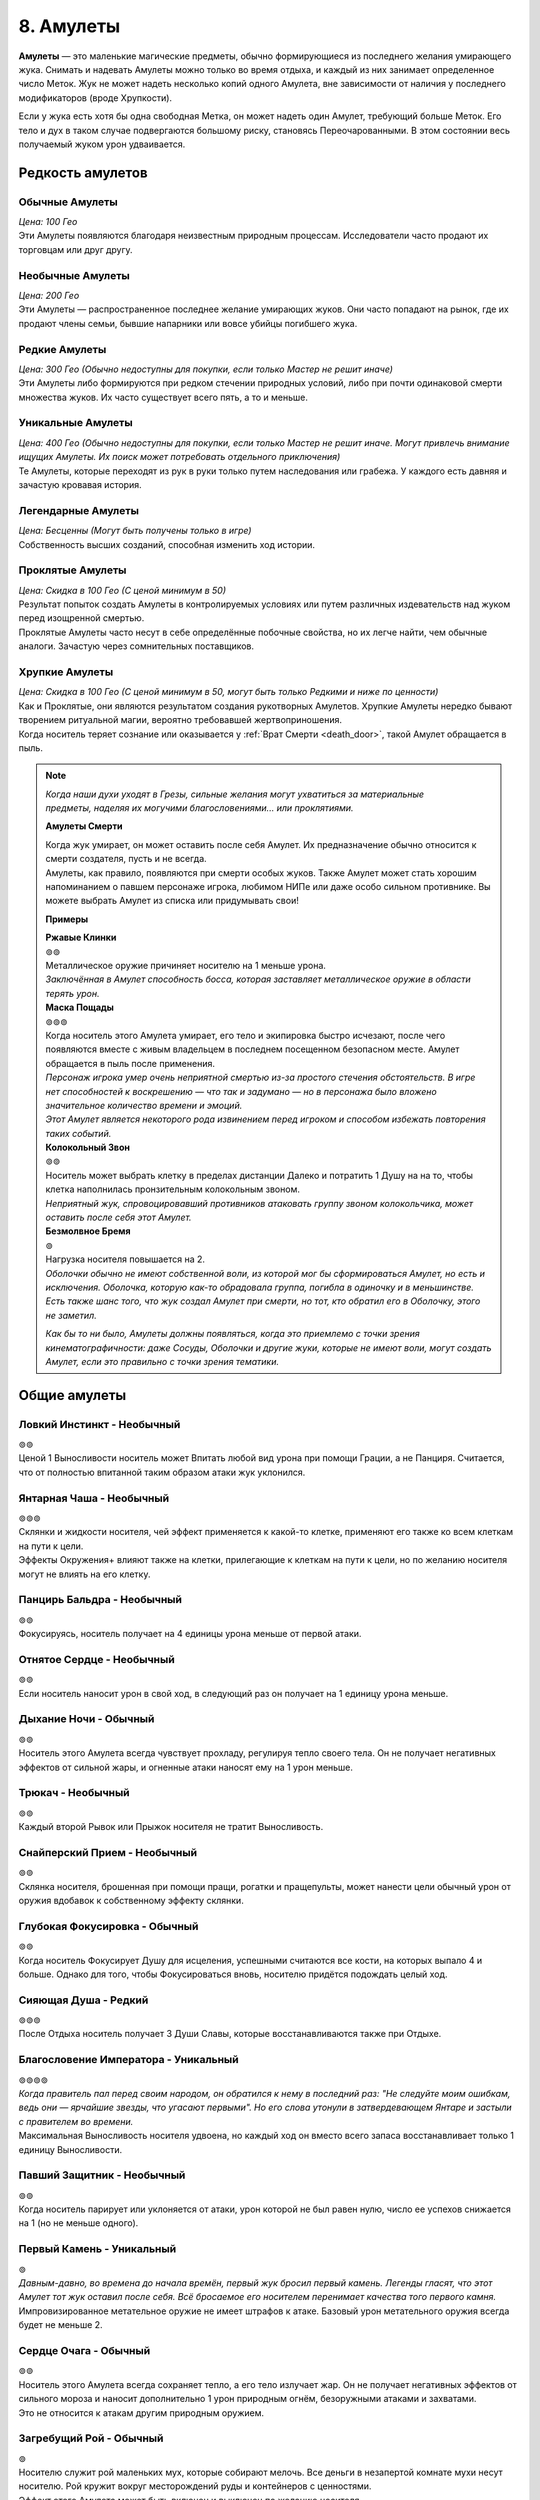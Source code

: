 .. _ch8-charms:
8. Амулеты
==============
**Амулеты** — это маленькие магические предметы, обычно формирующиеся из последнего желания умирающего жука. Снимать и надевать Амулеты можно только во время отдыха, и каждый из них занимает определенное число Меток. Жук не может надеть несколько копий одного Амулета, вне зависимости от наличия у последнего модификаторов (вроде Хрупкости).

Если у жука есть хотя бы одна свободная Метка, он может надеть один Амулет, требующий больше Меток. Его тело и дух в таком случае подвергаются большому риску, становясь Переочарованными. В этом состоянии весь получаемый жуком урон удваивается.

Редкость амулетов
------------------

Обычные Амулеты
~~~~~~~~~~~~~~~~~~
| *Цена: 100 Гео*
| Эти Амулеты появляются благодаря неизвестным природным процессам. Исследователи часто продают их торговцам или друг другу.

Необычные Амулеты
~~~~~~~~~~~~~~~~~~
| *Цена: 200 Гео*
| Эти Амулеты — распространенное последнее желание умирающих жуков. Они часто попадают на рынок, где их продают члены семьи, бывшие напарники или вовсе убийцы погибшего жука.

Редкие Амулеты
~~~~~~~~~~~~~~~~~~
| *Цена: 300 Гео (Обычно недоступны для покупки, если только Мастер не решит иначе)*
| Эти Амулеты либо формируются при редком стечении природных условий, либо при почти одинаковой смерти множества жуков. Их часто существует всего пять, а то и меньше. 

Уникальные Амулеты
~~~~~~~~~~~~~~~~~~~~~
| *Цена: 400 Гео (Обычно недоступны для покупки, если только Мастер не решит иначе. Могут привлечь внимание ищущих Амулеты. Их поиск может потребовать отдельного приключения)*
| Те Амулеты, которые переходят из рук в руки только путем наследования или грабежа. У каждого есть давняя и зачастую кровавая история. 

Легендарные Амулеты
~~~~~~~~~~~~~~~~~~~~~
| *Цена: Бесценны (Могут быть получены только в игре)*
| Собственность высших созданий, способная изменить ход истории.

Проклятые Амулеты
~~~~~~~~~~~~~~~~~~~~~
| *Цена: Скидка в 100 Гео (С ценой минимум в 50)*
| Результат попыток создать Амулеты в контролируемых условиях или путем различных издевательств над жуком перед изощренной смертью.
| Проклятые Амулеты часто несут в себе определённые побочные свойства, но их легче найти, чем обычные аналоги. Зачастую через сомнительных поставщиков. 

Хрупкие Амулеты
~~~~~~~~~~~~~~~~~~~~~
| *Цена: Скидка в 100 Гео (С ценой минимум в 50, могут быть только Редкими и ниже по ценности)*
| Как и Проклятые, они являются результатом создания рукотворных Амулетов. Хрупкие Амулеты нередко бывают творением ритуальной магии, вероятно требовавшей жертвоприношения.
| Когда носитель теряет сознание или оказывается у :ref:`Врат Смерти <death_door>`, такой Амулет обращается в пыль.

.. note::
   
   .. figure:: images/Limn.png
      :width: 150 px
      :alt: Лимн
      :align: right
   
   *Когда наши духи уходят в Грезы, сильные желания могут ухватиться за материальные предметы, наделяя их могучими благословениями... или проклятиями.*
   
   **Амулеты Смерти**
   
   | Когда жук умирает, он может оставить после себя Амулет. Их предназначение обычно относится к смерти создателя, пусть и не всегда.
   | Амулеты, как правило, появляются при смерти особых жуков. Также Амулет может стать хорошим напоминанием о павшем персонаже игрока, любимом НИПе или даже особо сильном противнике. Вы можете выбрать Амулет из списка или придумывать свои!
   
   **Примеры**
   
   | **Ржавые Клинки**
   | ⊚⊚
   | Металлическое оружие причиняет носителю на 1 меньше урона.
   | *Заключённая в Амулет способность босса, которая заставляет металлическое оружие в области терять урон.*
   
   | **Маска Пощады**
   | ⊚⊚⊚
   | Когда носитель этого Амулета умирает, его тело и экипировка быстро исчезают, после чего появляются вместе с живым владельцем в последнем посещенном безопасном месте. Амулет обращается в пыль после применения.
   | *Персонаж игрока умер очень неприятной смертью из-за простого стечения обстоятельств. В игре нет способностей к воскрешению — что так и задумано — но в персонажа было вложено значительное количество времени и эмоций.*
   | *Этот Амулет является некоторого рода извинением перед игроком и способом избежать повторения таких событий.*
   
   | **Колокольный Звон**
   | ⊚⊚
   | Носитель может выбрать клетку в пределах дистанции Далеко и потратить 1 Душу на на то, чтобы клетка наполнилась пронзительным колокольным звоном.
   | *Неприятный жук, спровоцировавший противников атаковать группу звоном колокольчика, может оставить после себя этот Амулет.*
   
   | **Безмолвное Бремя**
   | ⊚
   | Нагрузка носителя повышается на 2.
   | *Оболочки обычно не имеют собственной воли, из которой мог бы сформироваться Амулет, но есть и исключения. Оболочка, которую как-то обрадовала группа, погибла в одиночку и в меньшинстве. Есть также шанс того, что жук создал Амулет при смерти, но тот, кто обратил его в Оболочку, этого не заметил.*
   
   *Как бы то ни было, Амулеты должны появляться, когда это приемлемо с точки зрения кинематографичности: даже Сосуды, Оболочки и другие жуки, которые не имеют воли, могут создать Амулет, если это правильно с точки зрения тематики.*

Общие амулеты
----------------

Ловкий Инстинкт - Необычный
~~~~~~~~~~~~~~~~~~~~~~~~~~~~
| ⊚⊚
| Ценой 1 Выносливости носитель может Впитать любой вид урона при помощи Грации, а не Панциря. Считается, что от полностью впитанной таким образом атаки жук уклонился.

Янтарная Чаша - Необычный
~~~~~~~~~~~~~~~~~~~~~~~~~~~~
| ⊚⊚⊚
| Склянки и жидкости носителя, чей эффект применяется к какой-то клетке, применяют его также ко всем клеткам на пути к цели.
| Эффекты Окружения+ влияют также на клетки, прилегающие к клеткам на пути к цели, но по желанию носителя могут не влиять на его клетку.

Панцирь Бальдра - Необычный
~~~~~~~~~~~~~~~~~~~~~~~~~~~~
| ⊚⊚
| Фокусируясь, носитель получает на 4 единицы урона меньше от первой атаки.

Отнятое Сердце - Необычный
~~~~~~~~~~~~~~~~~~~~~~~~~~~~
| ⊚⊚
| Если носитель наносит урон в свой ход, в следующий раз он получает на 1 единицу урона меньше.

Дыхание Ночи - Обычный
~~~~~~~~~~~~~~~~~~~~~~~~~~~~
| ⊚⊚
| Носитель этого Амулета всегда чувствует прохладу, регулируя тепло своего тела. Он не получает негативных эффектов от сильной жары, и огненные атаки наносят ему на 1 урон меньше.

Трюкач - Необычный
~~~~~~~~~~~~~~~~~~~~~~~~~~~~
| ⊚⊚
| Каждый второй Рывок или Прыжок носителя не тратит Выносливость.

Снайперский Прием - Необычный
~~~~~~~~~~~~~~~~~~~~~~~~~~~~~~~~~~
| ⊚⊚
| Склянка носителя, брошенная при помощи пращи, рогатки и пращепульты, может нанести цели обычный урон от оружия вдобавок к собственному эффекту склянки.

Глубокая Фокусировка - Обычный
~~~~~~~~~~~~~~~~~~~~~~~~~~~~~~~~~~
| ⊚⊚
| Когда носитель Фокусирует Душу для исцеления, успешными считаются все кости, на которых выпало 4 и больше. Однако для того, чтобы Фокусироваться вновь, носителю придётся подождать целый ход. 

Сияющая Душа - Редкий
~~~~~~~~~~~~~~~~~~~~~~~~~~~~~~~~~~
| ⊚⊚⊚
| После Отдыха носитель получает 3 Души Славы, которые восстанавливаются также при Отдыхе.

Благословение Императора - Уникальный
~~~~~~~~~~~~~~~~~~~~~~~~~~~~~~~~~~~~~~~~~~~~~
| ⊚⊚⊚⊚
| *Когда правитель пал перед своим народом, он обратился к нему в последний раз: "Не следуйте моим ошибкам, ведь они — ярчайшие звезды, что угасают первыми". Но его слова утонули в затвердевающем Янтаре и застыли с правителем во времени.*
| Максимальная Выносливость носителя удвоена, но каждый ход он вместо всего запаса восстанавливает только 1 единицу Выносливости. 

Павший Защитник - Необычный
~~~~~~~~~~~~~~~~~~~~~~~~~~~~~~~~~~
| ⊚⊚
| Когда носитель парирует или уклоняется от атаки, урон которой не был равен нулю, число ее успехов снижается на 1 (но не меньше одного).

Первый Камень - Уникальный
~~~~~~~~~~~~~~~~~~~~~~~~~~~~~~~~~~
| ⊚
| *Давным-давно, во времена до начала времён, первый жук бросил первый камень. Легенды гласят, что этот Амулет тот жук оставил после себя. Всё бросаемое его носителем перенимает качества того первого камня.*
| Импровизированное метательное оружие не имеет штрафов к атаке. Базовый урон метательного оружия всегда будет не меньше 2.

Сердце Очага - Обычный
~~~~~~~~~~~~~~~~~~~~~~~~~~~~~~~~~~
| ⊚⊚
| Носитель этого Амулета всегда сохраняет тепло, а его тело излучает жар. Он не получает негативных эффектов от сильного мороза и наносит дополнительно 1 урон природным огнём, безоружными атаками и захватами.
| Это не относится к атакам другим природным оружием.

Загребущий Рой - Обычный
~~~~~~~~~~~~~~~~~~~~~~~~~~~~~~~~~~
| ⊚
| Носителю служит рой маленьких мух, которые собирают мелочь. Все деньги в незапертой комнате мухи несут носителю. Рой кружит вокруг месторождений руды и контейнеров с ценностями.
| Эффект этого Амулета может быть включен и выключен по желанию носителя.

Блестящая Душа - Обычный
~~~~~~~~~~~~~~~~~~~~~~~~~~~~~~~~~~
| ⊚
| После Отдыха носитель получает 1 Душу Славы, которая восстанавливается также при каждом Отдыхе.

Ядро Славы - Редкий
~~~~~~~~~~~~~~~~~~~~~~~~~~~~~~~~~~
| ⊚⊚⊚
| После Отдыха носитель получает 4 Выносливости Славы, которые восстанавливаются также при каждом Отдыхе.

Сердце Славы - Необычный
~~~~~~~~~~~~~~~~~~~~~~~~~~~~~~~~~~
| ⊚⊚
| После Отдыха носитель получает 2 Выносливости Славы, которые восстанавливаются также при каждом Отдыхе.

Пылающее Чрево - Обычный
~~~~~~~~~~~~~~~~~~~~~~~~~~~~~~~~~~
| ⊚⊚
| Если у носителя в начале своего хода есть Душа, то он может потратить 1 ее единицу, чтобы призвать рядом с собой маленькую муху.
| Когда враждебный жук оказывается в радиусе трёх клеток от носителя, который его видит, каждая муха наносит по нему дальнобойную атаку с уроном в 1, бросая кубик, после чего исчезает.
| Максимально число этих атак - 3, столько же одновременно мух может иметь носитель. Мухи не появляются вне боя.

Великая Жадность - Необычный
~~~~~~~~~~~~~~~~~~~~~~~~~~~~~~~~~~
| ⊚⊚
| Когда носитель убивает разумное живое существо, оно словно пиньята, разрывается кучей монет в 50 Гео, плюс ещё по 50 за каждый Ранг существа.

Великое Сердце - Необычный
~~~~~~~~~~~~~~~~~~~~~~~~~~~~~~~~~~
| ⊚⊚
| Максимум Сердец носителя увеличен на 1.

Великая Сила - Редкий
~~~~~~~~~~~~~~~~~~~~~~~~~~~~~~~~~~
| ⊚⊚⊚
| Атаки носителя становятся тяжелее. Когда он наносит вероятный урон, эта атака причиняет дополнительно 1 урон.

Благословение Еретика - Уникальный
~~~~~~~~~~~~~~~~~~~~~~~~~~~~~~~~~~~~
| ⊚⊚⊚
| *И было их пятеро, храбрых сердцем и дерзких душой. Против короля своего восстали они, и против короля своего пали они. И на последнем вздохе прокляли они его пятью желаниями, что слились в одно. И кровь их оковала его.*
| Запас Сердца носителя увеличен в полтора раза, становясь Сердцем Живокрови. Его запас восстанавливается после Отдыха.

Спрятанная Стрекоза - Необычный
~~~~~~~~~~~~~~~~~~~~~~~~~~~~~~~~~~
| ⊚⊚
| Считается, что носитель этого Амулета имеет черту :ref:`Прыгающий <>`. Если он имел ее и раньше, то трата Выносливости на Прыжок понижается на 1.

Кровь Улья - Необычный
~~~~~~~~~~~~~~~~~~~~~~~~~~~~~~~~~~
| ⊚⊚
| Если у носителя есть хотя бы 1 Сердце и он получает урон, то в конце своего следующего хода восстанавливает 1 единицу Сердца. Только после этого эффект срабатывает вновь.

Терпение Охотника - Необычный
~~~~~~~~~~~~~~~~~~~~~~~~~~~~~~~~~~
| ⊚
| Изначально ловушки, которые ставит носитель, всегда спрятаны, с числом успехов, равным применяемому навыку носителя. Даже на открытой местности.
| Они не срабатывают, когда жук ступает в одну из их клеток активации. Вместо этого носитель в своем ходу (или подготовленным действием) может задействовать любую из своих ловушек, выбирая целью жука в радиусе их активации.

Ядро Живокрови - Редкий
~~~~~~~~~~~~~~~~~~~~~~~~~~~~~~~~~~
| ⊚⊚⊚⊚
| Носитель получает 4 Сердца Живокрови, которые восстанавливаются после Отдыха.

Сердце Живокрови - Необычный
~~~~~~~~~~~~~~~~~~~~~~~~~~~~~~~~~~
| ⊚⊚
| Носитель получает 2 Сердца Живокрови, которые восстанавливаются после Отдыха.

Лёгкий Шаг - Необычный
~~~~~~~~~~~~~~~~~~~~~~~~~~~~~~~~~~
| ⊚
| Носитель не активирует ловушки, наступая в клетки их активации, если его суммарный Вес (включая собственный Вес носителя) равен или меньше 3.

Широкие Карманы - Необычный
~~~~~~~~~~~~~~~~~~~~~~~~~~~~~~~~~~
| ⊚⊚
| Совершая рывок или перемещаясь после уклонения, носитель может взять ловушку со своего Пояса и расположить ее на занимаемой перед этим клетке.
| Если у носителя нет ловушки, он может потратить Припасы на создание одной, рецепт которой он знает.

Метка Союзника - Редкий
~~~~~~~~~~~~~~~~~~~~~~~~~~~~~~~~~~
| ⊚⊚
| Когда стоящий рядом с носителем союзник становится целью атаки, от которой не уклоняется и которую не парирует, носитель может парировать атаку за него. Результат определите по стандартным правилам.
| Если атака парирована частично или, несмотря на парирование, причиняет какой-то эффект, ее целью становится носитель.

Мистический Поток, Облик Унн - Необычный
~~~~~~~~~~~~~~~~~~~~~~~~~~~~~~~~~~~~~~~~~~~
| ⊚⊚
| Первая Фокусировка носителя в ходу не заканчивает ход. Перемещение, в том числе и вынужденное, не нарушает Фокусировку носителя.
| Однако этот Амулет не позволяет носителю тратить Выносливость или совершать реакции без прерывания Фокусировки.

Вооружение Духа - Необычный
~~~~~~~~~~~~~~~~~~~~~~~~~~~~~~~~~~
| ⊚⊚
| Оружие и броня носителя становятся иллюзорными и призрачными. Их Вес уменьшается на 1.
| Это не влияет на способность оружия к парированию и Дисбаланс тяжёлого оружия.

Споровый Гриб - Обычный
~~~~~~~~~~~~~~~~~~~~~~~~~~~~~~~~~~
| ⊚
| Когда носитель исцеляется, из его тела вырывается ядовитое облако, занимающее клетку создателя и все клетки, которые к ней прилегают. Облако рассеивается в начале следующего хода носителя.
| Противники, заканчивающие свой ход внутри облака, получают 2 урона.

Ловкач - Необычный
~~~~~~~~~~~~~~~~~~~~~~~~~~~~~~~~~~
| ⊚⊚
| Носитель Амулета движется быстрее других жуков своего вида, получая дополнительно 1 повторный бросок при определении Инициативы и +2 к Скорости. 

Крепкий Панцирь - Необычный
~~~~~~~~~~~~~~~~~~~~~~~~~~~~~~~~~~
| ⊚⊚
| Если носитель получает урон, то на Впитывание всех последующих атак до начала следующего хода получает дополнительно 1 кость. Это дает носителю возможность Впитывать урон с той 1 костью, даже если он на это не способен.

Звездное Сияние - Уникальный
~~~~~~~~~~~~~~~~~~~~~~~~~~~~~~~~~~
| ⊚⊚⊚⊚
| Носитель получает 1 Душу Славы, которая при использовании восстанавливается в начале следующего хода.

Герб Султана, Герб Защитника - Обычный
~~~~~~~~~~~~~~~~~~~~~~~~~~~~~~~~~~~~~~~~
| ⊚
| Носитель при желании начинает источать благородный аромат, который заполняет все прилегающие клетки.
| Жуки, заканчивающие свой ход в этих клетках, получают 1 единицу постепенного урона, который срабатывает в конце их хода.
| Жуки с чертой Зловонное Облако обычно воспринимают носителя более дружелюбным, а остальные — отвратительным.

Награда Выжившего, Песнь Гусеничек - Необычный
~~~~~~~~~~~~~~~~~~~~~~~~~~~~~~~~~~~~~~~~~~~~~~~~
| ⊚
| Восполняет 1 Душу при получении урона. 

Воля Выжившего, Беспечная Мелодия - Редкий
~~~~~~~~~~~~~~~~~~~~~~~~~~~~~~~~~~~~~~~~~~~~~~~~
| ⊚⊚⊚
| Когда носитель получает нанесенный не собой урон, к запасу этого Амулета прибавляются 3 кубика. При получении урона он может он может воспользоваться свойством амулета и бросить накопившиеся кубики, понижая урон атаки на число успешных бросков.
| Другие эффекты, провоцируемые получением урона, продолжают действовать.

Колючки Страданий - Необычный
~~~~~~~~~~~~~~~~~~~~~~~~~~~~~~~~~~~~~~~~
| ⊚
| Когда носитель получает урон, он совершает атаку в ближнем бою по всем прилегающим клеткам. Эта атака требует 1 успешный бросок и наносит урон в 1 единицу.

Наметанный Глаз - Необычный
~~~~~~~~~~~~~~~~~~~~~~~~~~~~~~~~~~~~~~~~
| ⊚⊚
| Когда жук наносит урон атакой, накладывает эффект или постепенный урон его же носителю, последний получает дополнительно 1 кость на все броски парирования и уклонения, совершаемые против атакующего. Но только на протяжении сцены.

Искажённые Песочные Часы - Уникальный
~~~~~~~~~~~~~~~~~~~~~~~~~~~~~~~~~~~~~~~~
| *Рожденная из высокомерного эго и искаженной любви, чтобы хранить в чужом сердце чудовище. Ощущая скорую кончину, она пожелала остановить поток песка в часах и остаться с ним. Вместо этого ее полые останки стали матерью монстров.*
| Причиненный носителю постепенный урон, который должен подействовать в начале его хода, вместо этого действует в конце.

Капризный Компасс - Обычный
~~~~~~~~~~~~~~~~~~~~~~~~~~~~~~~~~~~~~~~~
| ⊚
| Наделяет носителя общим чувством направления. Тот всегда знает, в какой стороне север, а также приблизительное местоположение всех локаций, в которых уже бывал.

Песнь Ткача - Редкий
~~~~~~~~~~~~~~~~~~~~~~~~~~~~~~~~~~~~~~~~
| ⊚⊚⊚⊚
| Когда носитель отдыхает, рядом с ним появляются 3 маленьких паучка. Те могут действовать один раз в ход носителя и в пределах четырёх клеток от него.
| Паучки могут выполнять простые действия по типу переноски предметов и атаки противников. Каждый из них может нести Вес, не превышающий 1, но вместе они могут носить что-то потяжелее. Сражаясь, они совершают атаку в ближнем бою с тремя кубиками, которая наносит Впитываемый урон, равный количеству атакующих ткачей, не более 2. Если атакуют все три ткача, они получают бонус +1 к броску атаки.
| В лагере пауки стараются помочь своими маленькими ножками: носитель получает 1 повторный бросок для всех действий, которые совершает. 
| Пауки могут быть убиты любым уроном по площади, который наносятся носителю, если тот не приказал им потратить действие на поиск укрытия.

Вращающаяся Шестерня - Обычный
~~~~~~~~~~~~~~~~~~~~~~~~~~~~~~~~~~~~~~~~
| ⊚⊚
| После Отдыха носитель получает 2 единицы Припасов Славы, которые также восстанавливаются после Отдыха. Если у носителя не было этого запаса, то он появляется и может быть использован для любых рецептов, предоставляемых Чертами носителя.

Амулеты Общения
------------------

Выпирающая Мощь - Обычный
~~~~~~~~~~~~~~~~~~~~~~~~~~~~~~~~~~~~~~~~
| ⊚
| Пытаясь Запугать цель, носитель может использовать в качестве значения Жути треть своей Сытости.

Язык Темного Охотника - Необычный
~~~~~~~~~~~~~~~~~~~~~~~~~~~~~~~~~~~~~~~~
| ⊚
| Пытаясь Обмануть жука в первый раз, носитель получает +1 бонус к броску, но все последующие его проверки Обмана против этого жука имеют штраф -1.

Мрачное Око - Редкий
~~~~~~~~~~~~~~~~~~~~~~~~~~~~~~~~~~~~~~~~
| ⊚⊚
| Невидимые атаки по носителю имеют штраф к атаке, равный значению Жути носителя.

Око Искателя Королей - Необычный
~~~~~~~~~~~~~~~~~~~~~~~~~~~~~~~~~~~~~~~~
| ⊚
| Осматривая другого жука, носитель может определить пути, в которых тот достиг 3-го Ранга, навыки, которые тот довел до мастерства, и его характеристики со значением 5 и выше.

Взор Славы - Обычный
~~~~~~~~~~~~~~~~~~~~~~~~~~~~~~~~~~~~~~~~
| ⊚⊚
| Носитель может в качестве Действия Фокусировки начать красоваться. Если под конец действия кто-то из свидетелей будет Впечатлен, носитель получит 1 Выносливость Славы, либо 1 повторный бросок на продолжающееся выступление.
| Носитель не может одновременно иметь больше 1 Выносливости Славы от этого амулета.

Метка Хищника - Обычный
~~~~~~~~~~~~~~~~~~~~~~~~~~~~~~~~~~~~~~~~
| ⊚
| Носитель этого Амулета излучает угрожающее присутствие и кажется более пугающим. Значение его Жути повышается на 1.

Дубовый Лотос - Обычный
~~~~~~~~~~~~~~~~~~~~~~~~~~~~~~~~~~~~~~~~
| ⊚
| Носитель этого Амулета излучает успокаивающее присутствие и кажется более милым. Значение его Привлекательности повышается на 1.

Поцелуй Паразита - Редкий
~~~~~~~~~~~~~~~~~~~~~~~~~~~~~~~~~~~~~~~~
| ⊚⊚
| Целуя желающего жука, носитель может мгновенно нанести ему 2 магического урона, восстанавливая себе 2 Сердца.

Грация Лепестка - Необычный
~~~~~~~~~~~~~~~~~~~~~~~~~~~~~~~~~~~~~~~~
| ⊚⊚⊚
| Когда носитель, уклоняясь, решает переместиться, он может вместо значения Грации использовать Привлекательность.

Ржавая Корона - Необычный
~~~~~~~~~~~~~~~~~~~~~~~~~~~~~~~~~~~~~~~~
| ⊚⊚
| Когда носитель совершает спасбросок, чтобы наложить на цель эффект заклинания, он может вместо значения Проницательности использовать значение Жути.

Общая Душа - Необычный
~~~~~~~~~~~~~~~~~~~~~~~~~~~~~~~~~~~~~~~~
| ⊚⊚
| После настройки Амулет распадается на две половины. Другой жук может надеть одну из них без траты Меток.
| Пока тот жук находится в пределах дистанции, равной Привлекательности главного носителя, они считаются Родственными Душами.

Боевые Амулеты
------------------

Древняя Сила - Обычный
~~~~~~~~~~~~~~~~~~~~~~~~~~~~~~~~~~~~~~~~
| ⊚⊚
| Природное оружие носителя получает одну модификацию оружия. Одна и та же модификация не может быть наложена на одно оружие дважды. 
| Какой именно модификацией обладает этот Амулет, решает Мастер, либо игрок, если последний решил создать жука с ним. Наложенная таким образом модификация Сбалансированный влияет только на природные снаряды.

Храбрый Гвоздь, Элегия Куколки - Редкий
~~~~~~~~~~~~~~~~~~~~~~~~~~~~~~~~~~~~~~~~
| ⊚⊚⊚
| Когда запас Сердец носителя полон, его рукопашное оружие может выпускать огненные снаряды на дистанцию в 4 клетки, используя Мощь. Урон снарядов на 1 меньше урона оружия.

Радость Мясника - Редкий
~~~~~~~~~~~~~~~~~~~~~~~~~~~~~~~~~~~~~~~~
| ⊚⊚⊚⊚
| Убивая или отправляя к Вратам Смерти врага, носитель восполняет 1 Выносливость.
| Амулет работает только в том случае, если враг способен сражаться и угрожает носителю.

Крадущийся Паук - Необычный
~~~~~~~~~~~~~~~~~~~~~~~~~~~~~~~~~~~~~~~~
| ⊚⊚⊚
| Носитель может при парировании использовать не Мощь, а Грацию. Первая его атака в ходу получает дополнительно 1 кость за каждую попытку парирования с использованием Грации, которая имела хотя бы 1 успешный бросок. Счётчик обнуляется в конце хода носителя.

Внимание Дуэлянта - Необычный
~~~~~~~~~~~~~~~~~~~~~~~~~~~~~~~~~~~~~~~~
| ⊚⊚
| Когда в прилегающих к носителю клетках нет никого, кроме противника, носитель получает дополнительно +1 кость для всех боевых действий и реакций против этого жука. 

Ярость Павшего - Редкий
~~~~~~~~~~~~~~~~~~~~~~~~~~~~~~~~~~~~~~~~
| ⊚⊚
| Когда Запас Сердца носителя равен 1 или меньше, он наносит на 1 физического урона больше, а при использовании заклинаний может получить 1 дополнительный успех для урона.

Тяжёлый Выпад - Необычный
~~~~~~~~~~~~~~~~~~~~~~~~~~~~~~~~~~~~~~~~
| ⊚
| Если в атаку, которая попала в цель, было вложено больше Выносливости, чем требовалось, то цель отбрасывает назад на число клеток, равное вложенной дополнительной Выносливости.

Слава Охотника - Обычный
~~~~~~~~~~~~~~~~~~~~~~~~~~~~~~~~~~~~~~~~
| ⊚⊚
| Славы Охотников бывают разные, и каждая нацелена на конкретный вид жуков Последние выбираются Мастером либо игроком при создании жука с этим Амулетом.
| Атаки носителя по этим видам усиливаются на число костей, которое определяется конкретностью условий Амулета с максимумом в 3. Например, Слава Охотника, чья добыча — все жесткокрылые, будет давать + 1 атакам по ним, но если добыча — только Скорпионы, практикующие магию Пыли, то Амулет даст атакам по ним бонус + 3.

Отдача - Обычный
~~~~~~~~~~~~~~~~~~~~~~~~~~~~~~~~~~~~~~~~
| ⊚
| Принудительно переместив цель, носитель может сам переместиться на 1 клетку в любом направлении, не провоцируя атаки.

Доблесть Улана, Метка Гордости - Редкий
~~~~~~~~~~~~~~~~~~~~~~~~~~~~~~~~~~~~~~~~
| ⊚⊚⊚
| Любое рукопашное оружие носителя может атаковать на 1 клетку дальше.

Длинный Гвоздь - Необычный
~~~~~~~~~~~~~~~~~~~~~~~~~~~~~~~~~~~~~~~~
| ⊚⊚
| Любое оружие, используемое носителем, получает свойство Досягаемость.

Быстрый Удар - Редкий
~~~~~~~~~~~~~~~~~~~~~~~~~~~~~~~~~~~~~~~~
| ⊚⊚⊚
| Вторая атака носителя в ход требует на 1 единицу штрафной Выносливости меньше.

Шквал Дикаря - Редкий
~~~~~~~~~~~~~~~~~~~~~~~~~~~~~~~~~~~~~~~~
| ⊚⊚⊚
| Если носитель заканчивает ход без Выносливости, он может мгновенно совершить одну бесплатную атаку.

Доблесть Дикаря - Необычный
~~~~~~~~~~~~~~~~~~~~~~~~~~~~~~~~~~~~~~~~
| ⊚⊚⊚
| Импровизированное оружие носителя не имеет штрафов к костям и получает +1 к костям на атаку.
| Когда носитель совершает атаку импровизированным оружием, он может разрушить его, чтобы нанести на 2 урона больше.

Теневой Гвоздь - Редкий
~~~~~~~~~~~~~~~~~~~~~~~~~~~~~~~~~~~~~~~~
| ⊚⊚
| Носитель создает теневую руку, которая появляется и моментально атакует. Она совершает рукопашную атаку с использование Мощи или Грации носителя, которая наносит 1 урон. Если это вторая совершаемая за ход атака, то она бесплатная.
| Вдобавок, она может считаться нанесенной одним или двумя типами оружия, кроме пращи. Это решает Мастер, либо игрок, создающий персонажа с этим Амулетом.

Дань Убийце - Редкий
~~~~~~~~~~~~~~~~~~~~~~~~~~~~~~~~~~~~~~~~
| ⊚⊚⊚
| Носитель может пожертвовать 1 единицей максимума своей Выносливости до конца сцены, чтобы получить два успешных броска на одну атаку. Если это понижает максимум его Выносливости до 0, то и его Сердца падают до 0. Тогда носитель теряет сознание.
| Максимум Выносливости восстанавливается после отдыха, либо когда носитель теряет сознание из-за Амулета.

Удар Души - Необычный
~~~~~~~~~~~~~~~~~~~~~~~~~~~~~~~~~~~~~~~~
| ⊚⊚
| Число Души, потраченное носителем в ход (с максимумом в 2) добавляется к следующей его атаке выбранным оружием в пределах 4 квадратов.

Защита Тирана - Редкий
~~~~~~~~~~~~~~~~~~~~~~~~~~~~~~~~~~~~~~~~
| ⊚⊚
| Когда у носителя полный запас Сердца, число успешных бросков на Впитывание его атак понижается на 1. 

Прыгающий Конь - Необычный
~~~~~~~~~~~~~~~~~~~~~~~~~~~~~~~~~~~~~~~~
| ⊚⊚⊚
| Носитель может для уклонения использовать Мощь вместо Грации, а после уклонения совершить бесплатный рывок или прыжок, которые не провоцируют атаку.
| Если носитель уклоняется от атаки хотя бы с 1 успешным броском, используя Мощь, то атакующий получает Дисбаланс.

Амулеты Владения Орудием
--------------------------

Ореол Мастера - Уникальный
~~~~~~~~~~~~~~~~~~~~~~~~~~~~~~~~~~~~~~~~
| ⊚⊚⊚
| *"Ученики мои, — прокряхтел старый воин на своем смертном одре, — Не тратьте силы своей молодости в битве этой. Возьмите то, что осталось от моих, и да проведут они вас сквозь нее". Ученики взяли Амулет своего учителя и вышли из палатки, готовые встретить свою судьбу.*
| Когда носитель использует Владение Орудием, оно потребляет на 1 меньше Выносливости, но не меньше 1.

Дух Мастера - Редкий
~~~~~~~~~~~~~~~~~~~~~~~~~~~~~~~~~~~~~~~~
| ⊚⊚
| Носитель тратит на Владение Орудием запас Души вместо Выносливости. Использованное таким образом Владение не запускает методы сбора Души.

Фокусировка Мастера - Редкий
~~~~~~~~~~~~~~~~~~~~~~~~~~~~~~~~~~~~~~~~
| ⊚⊚⊚
| Носитель может совершить действие Фокусировки, чтобы понизить затраты Выносливости своего следующего Владения Орудием на 4.

Магические Амулеты
---------------------

Тянущая Душа - Уникальный
~~~~~~~~~~~~~~~~~~~~~~~~~~~~~~~~~~~~~~~~
| ⊚⊚⊚
| *Окруженный павшими и омытый ихором, он смотрел вниз на своего врага. "Столь много душ я отнял... ты веришь, что станешь тем, кто отнимет мою?". Высокомерно он дрался, пускай и устал за прошедшие битвы. И от высокомерия он пал, ведь каждая душа, что он отнял, забрала с собой кусочек его собственной.*
| После нанесения урона боевым заклинанием, носитель может исцелить число Сердец, равное половине урона по одной цели, округленное в меньшую сторону.

Шаманский Камень - Обычный
~~~~~~~~~~~~~~~~~~~~~~~~~~~~~~~~~~~~~~~~
| ⊚⊚
| Если на заклинание или Искусство были потрачены 2 или больше Душ, носитель получат +1 кость на бросок атаки.

Ловец Душ - Необычный
~~~~~~~~~~~~~~~~~~~~~~~~~~~~~~~~~~~~~~~~
| ⊚⊚
| Когда носитель ранит противника атакой оружием, которая может дать ему Душу, он делает бросок кубика. В случае успеха носитель получает 1 дополнительную Душу.

Пожиратель Душ - Уникальный
~~~~~~~~~~~~~~~~~~~~~~~~~~~~~~~~~~~~~~~~
| ⊚⊚⊚⊚
| Когда носитель попадает по противнику атакой оружием, он получает 1 Душу. Обычное получение душ все еще происходит, если был нанесен урон.

Призма Души, Термогнездо - Необычный
~~~~~~~~~~~~~~~~~~~~~~~~~~~~~~~~~~~~~~~~
| ⊚⊚⊚
| Не площадные заклинания носителя с дальностью Ближняя применяются в виде Короткого Конуса. Конусы заклинаний с большей дальностью увеличиваются в размере на число уровней дальности выше Ближней.
| Это не обходит увеличение цены для площадных заклинаний на урон и исцеление. 

Сифон Души - Необычный
~~~~~~~~~~~~~~~~~~~~~~~~~~~~~~~~~~~~~~~~
| ⊚⊚
| Когда способность Пути носителя создает Души, он получает на 1 Душу больше.

Выжигание Души - Необычный
~~~~~~~~~~~~~~~~~~~~~~~~~~~~~~~~~~~~~~~~
| ⊚
| Когда носитель попадает по противнику рукопашной магической фокусировкой или Гвоздем Грез, он может потратить 1 Душу и нанести цели 1 единицу магического урона.

Искатель Душ - Редкий
~~~~~~~~~~~~~~~~~~~~~~~~~~~~~~~~~~~~~~~~
| ⊚⊚⊚
| Заклинания носителя наводятся на своих целей. Когда носитель применяет дальнобойное заклинание, чей эффект влияет не на площадь, оно вместо значение дальности получает Скорость, равное значению дальности.
| Когда заклинание попадает в клетку, где находится жук, он совершает свой бросок атаки. Если заклинание не попадает или полностью заблокировано, оно может использовать оставшуюся Скорость и найти новую цель. Но не одного жука дважды.

Искажатель Заклинаний - Редкий
~~~~~~~~~~~~~~~~~~~~~~~~~~~~~~~~~~~~~~~~
| ⊚⊚
| Носитель может настроить Тайну как заклинание в одну из своих ячеек Техник, при этом повышая один ее аспект на 1, а другой — понижая на 1. Это включает в себя урон заклинания, значения положительных и отрицательных эффектов, дистанцию и уровень продолжительности.

Клинок Души - Необычный
~~~~~~~~~~~~~~~~~~~~~~~~~~~~~~~~~~~~~~~~
| ⊚⊚
| Если носитель попадает по противнику атакой оружия, а затем использует заклинание (или наоборот), то последнее действие имеет бонус +1 кость на попадание или на бросок для преодоления сопротивления.

Жестокое Восстановление - Редкий
~~~~~~~~~~~~~~~~~~~~~~~~~~~~~~~~~~~~~~~~
| ⊚⊚⊚
| Когда носитель убивает врага заклинанием, он восстанавливает 2 Сердца. Это происходит только 1 раз в ход.

Амулеты Путей
---------------

Пробужденный Гвоздь - Редкий
~~~~~~~~~~~~~~~~~~~~~~~~~~~~~~~~~~~~~~~~
| ⊚⊚
| *Требования: 1 Ранг Грез*
| Носитель может получать Души Славы сверх максимума, когда получает Души атаками с Гвоздем Грез, но не более 2.

Тлеющая Хватка - Обычный
~~~~~~~~~~~~~~~~~~~~~~~~~~~~~~~~~~~~~~~~
| ⊚
| *Требования: 1 Ранг Кошмаров*
| Носитель может создавать маленькие искры, способные разжечь небольшой огонек, если у носителя есть хотя бы 1 Сущность.

Щит Грез - Необычный
~~~~~~~~~~~~~~~~~~~~~~~~~~~~~~~~~~~~~~~~
| ⊚⊚
| *Требования: 1 Ранг Грез*
| Считается, что носитель этого амулета всегда экипирован невесомым щитом.
| Качество щита равно Рангу носителя в Грезах. У него нет штрафов к парированию дистанционного оружия, он может парировать заклинания вместо Мощи для и парирования использовать Проницательность
| Если щит использован для парирования рукопашной атаки, он ломается, а носитель может его восстановить действием Фокусировки.

Мелодия Грез - Обычный
~~~~~~~~~~~~~~~~~~~~~~~~~~~~~~~~~~~~~~~~
| ⊚
| *Требования: 1 Ранг Грез*
| Находясь рядом с кем-то, носитель слышит тихую музыку. Мелодия уникальна для каждого. Это дает ему +2 бонусных кости на поиск врагов, а также убирает штраф на Чувство вибрации против летающих врагов.

Повелитель Грез - Необычный
~~~~~~~~~~~~~~~~~~~~~~~~~~~~~~~~~~~~~~~~
| ⊚
| *Требования: 1 Ранг Грез*
| Гвоздь Грез носителя может Касаться каждой цели по 1 дополнительному разу, прежде чем той потребуется отдых. Второе Касание наносит 1 магический урон.

Отпечаток Плоти - Редкий
~~~~~~~~~~~~~~~~~~~~~~~~~~~~~~~~~~~~~~~~
| ⊚⊚⊚
| *Требования: 1 Ранг Кошмаров*
| Носитель может потратить 1 Сердце, свое или согласного на это жука, чтобы получить 1 единицу Сущности.
| Вдобавок, Сущность можно Фокусировать, как если бы носитель Фокусировал Душу, но с получением Души, а не Сердца.

Шипы Садовника - Обычный
~~~~~~~~~~~~~~~~~~~~~~~~~~~~~~~~~~~~~~~~
| ⊚⊚
| *Требования: 1 Ранг Цветения*
| Любой Дружочек-Бутончик, которого призывает носитель, получает черту :ref:`traits_spiky`, хотя он все еще не может атаковать.

Сокрытое Пламя - Редкий
~~~~~~~~~~~~~~~~~~~~~~~~~~~~~~~~~~~~~~~~
| ⊚⊚
| *Требования: 1 Ранг Кошмаров*
| Ценой 1 Сущности носитель может прикосновением наполнить огнем объект или часть объекта размером до 1 клетки, что считается ловушкой, сделанной при помощи Припасов
| Когда другой жук прикасается к объекту, того жука опаляет струей огня, наносящей 2 природного урона огнем. 
| Срабатывание не обезвреживает ловушку, она существует количество раундов, равное Рангу Кошмаров носителя. Но каждый жук может активировать ловушку только раз. Вдобавок, жук, прикоснувшийся к наполненному объекту, в конце своего хода получает 1 природный урон огнем. 

Обещание Охотника - Необычный
~~~~~~~~~~~~~~~~~~~~~~~~~~~~~~~~~~~~~~~~
| ⊚⊚⊚
| *Требования: 1 Ранг Крюка, Склянки или Колючки*
| Побеждая врага в бою, носитель получает 1 единицу Припаса.

Массовое Исцеление - Редкий
~~~~~~~~~~~~~~~~~~~~~~~~~~~~~~~~~~~~~~~~
| ⊚⊚⊚
| *Требования: 1 Ранг Цветения*
| Вместо исцеления одного союзника Фокусировкой Души, носитель может исцелить двоих, которые находятся в пределах 4 клеток друг от друга. Лишь один из них должен быть в пределах дальности Фокусировки. Оба союзника исцеляются, но каждый получает на 2 Сердца меньше, с минимумом в 1 Сердце.

Знак Тирана - Обычный
~~~~~~~~~~~~~~~~~~~~~~~~~~~~~~~~~~~~~~~~
| ⊚⊚
| *Требования: 1 Ранг Пыли*
| Когда носитель имеет 2 или больше собственных Оболочек в пределах 10 клеток, его заклинания получают +1 кость на броски атаки и преодоления сопротивления.

Дар Святого - Необычный
~~~~~~~~~~~~~~~~~~~~~~~~~~~~~~~~~~~~~~~~
| ⊚⊚⊚
| *Требования: 1 Ранг Исцеления*
| Исцеляя союзника, носитель восстанавливает в половину больше Сердец с округлением в меньшую сторону.

Долг Слуги - Уникальный
~~~~~~~~~~~~~~~~~~~~~~~~~~~~~~~~~~~~~~~~
| ⊚⊚⊚
| *Требования: 1 Ранг Пыли*
| *И шли они до конца, два брата, ведущие друг друга через суровую пустыню. Старший подскользнулся и упал, ослабевший от жажды. И сказал он младшему свое желание: "Подними меня из этого праха, подними меня из этой грязи. Мы будем идти вместе, во что бы то ни стало". И вложила клешня умирающего младшему в клешню амулет.*
| Если носитель, на соседней клетке от которого есть Оболочка, стал целью успешной атаки, он может потратить 1 Выносливость и поменяться с ней местами. Это не провоцирует атаки, а Оболочка получает весь урон, который должен был попасть в носителя.

Острая Тень - Обычный
~~~~~~~~~~~~~~~~~~~~~~~~~~~~~~~~~~~~~~~~
| ⊚⊚
| *Требования: 1 Ранг Плаща*
| Один раз в ход, когда носитель проходит через пространство другого существа, заканчивает рядом с ним рывок или движение после уклонения, он может нанести ему 2 урона атакой, требующей 1 успешный бросок.

Клинок Души - Редкий
~~~~~~~~~~~~~~~~~~~~~~~~~~~~~~~~~~~~~~~~
| ⊚⊚
| *Требования: 1 Ранг Кошмаров или Грез*
| Носитель может потратить 1 Сущность, чтобы нанести на 1 больше урона атакой оружием. 

Обдирание Души - Необычный
~~~~~~~~~~~~~~~~~~~~~~~~~~~~~~~~~~~~~~~~
| ⊚⊚
| *Требования: 1 Ранг Кошмаров или Грез*
| Нанося урон противнику, носитель может уменьшить урон на 1 единицу и получить 1 Сущность.

Порыв Души - Необычный
~~~~~~~~~~~~~~~~~~~~~~~~~~~~~~~~~~~~~~~~
| ⊚⊚
| *Требования: 1 Ранг Кошмаров или Грез*
| Тратя Сущность, носитель может заглянуть в Душу цели, чтобы определить ее следующее действие. Носитель получает +1 кость на броски атаки и защиты против цели до конца своего следующего хода.

Носитель Души - Обычный
~~~~~~~~~~~~~~~~~~~~~~~~~~~~~~~~~~~~~~~~
| ⊚⊚
| *Требования: 1 Ранг Кошмаров или Грез*
| Этот Амулет хранит в себе 1 Сущность носителя, повышая максимум его Сущности до 6.

Струны Недуга - Необычный
~~~~~~~~~~~~~~~~~~~~~~~~~~~~~~~~~~~~~~~~
| ⊚⊚⊚
| *Требования: 1 Ранг Пыли*
| Любой труп становиться Оболочкой под контролем носителя, до тех пор пока тот к нему прикасается. Это считается одноручной хваткой.

.. note::
   
   .. figure:: images/Limn.png
      :width: 150 px
      :alt: Лимн
      :align: right
   
   *Как в жизни, так и в смерти действуем мы вместе*
   
   **Сочетание Амулетов**
   
   Иногда два Амулета взаимодействуют друг с другом, создавая новый эффект. Если вы думаете о возможном сочетании Амулетов, обсудите это со своим Мастером.
   
   **Примеры**
   
   *Возвращающий Рой + Загребущий Рой*
   
   Носитель получает 1 Душу, попадая или нанося урон дальнобойной атакой. 
   
   *Храбрый Гвоздь + Ярость Павшего*
   
   Имея только 1 Сердце, носитель может запускать снаряды Храброго Гвоздя без штрафов к урону.
   
   *Сердце Очага + Дыхание Ночи*
   
   Получив природный урон, носитель получает на 4 меньше урона от следующей попавшей по нему атаки.
   
   *Благословение Еретика + Кровь Улья*
   
   Срабатывая, Кровь Улья исцеляет 1 Сердце Живокрови.
